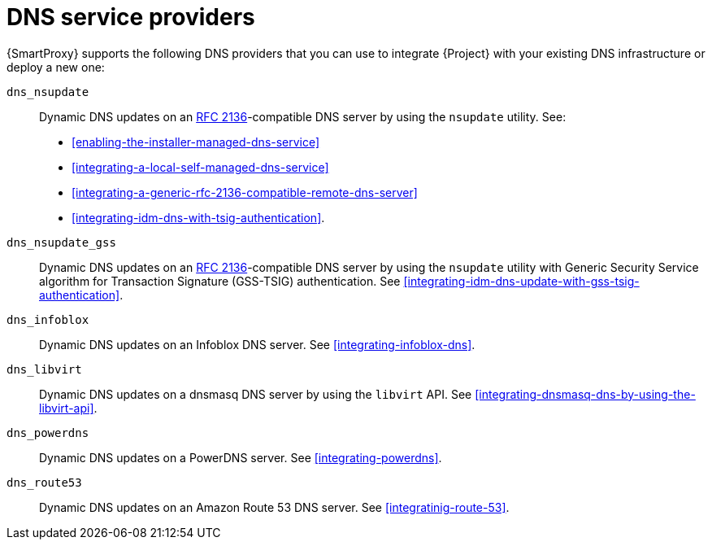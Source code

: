 [id="dns-service-providers"]
= DNS service providers

{SmartProxy} supports the following DNS providers that you can use to integrate {Project} with your existing DNS infrastructure or deploy a new one:

`dns_nsupdate`:: Dynamic DNS updates on an link:https://datatracker.ietf.org/doc/html/rfc2136[RFC 2136]-compatible DNS server by using the `nsupdate` utility.
See:
+
** xref:enabling-the-installer-managed-dns-service[]
** xref:integrating-a-local-self-managed-dns-service[]
** xref:integrating-a-generic-rfc-2136-compatible-remote-dns-server[] 
** xref:integrating-idm-dns-with-tsig-authentication[].
`dns_nsupdate_gss`:: Dynamic DNS updates on an link:https://datatracker.ietf.org/doc/html/rfc2136[RFC 2136]-compatible DNS server by using the `nsupdate` utility with Generic Security Service algorithm for Transaction Signature (GSS-TSIG) authentication.
See xref:integrating-idm-dns-update-with-gss-tsig-authentication[].
`dns_infoblox`:: Dynamic DNS updates on an Infoblox DNS server.
See xref:integrating-infoblox-dns[].
ifndef::satellite[]
`dns_libvirt`:: Dynamic DNS updates on a dnsmasq DNS server by using the `libvirt` API.
See xref:integrating-dnsmasq-dns-by-using-the-libvirt-api[].
`dns_powerdns`:: Dynamic DNS updates on a PowerDNS server.
See xref:integrating-powerdns[].
`dns_route53`:: Dynamic DNS updates on an Amazon Route 53 DNS server.
See xref:integratinig-route-53[].
endif::[]
ifdef::orcharhino[]
`dns_dnscmd`:: Static DNS records in Microsoft Active Directory.
endif::[]
